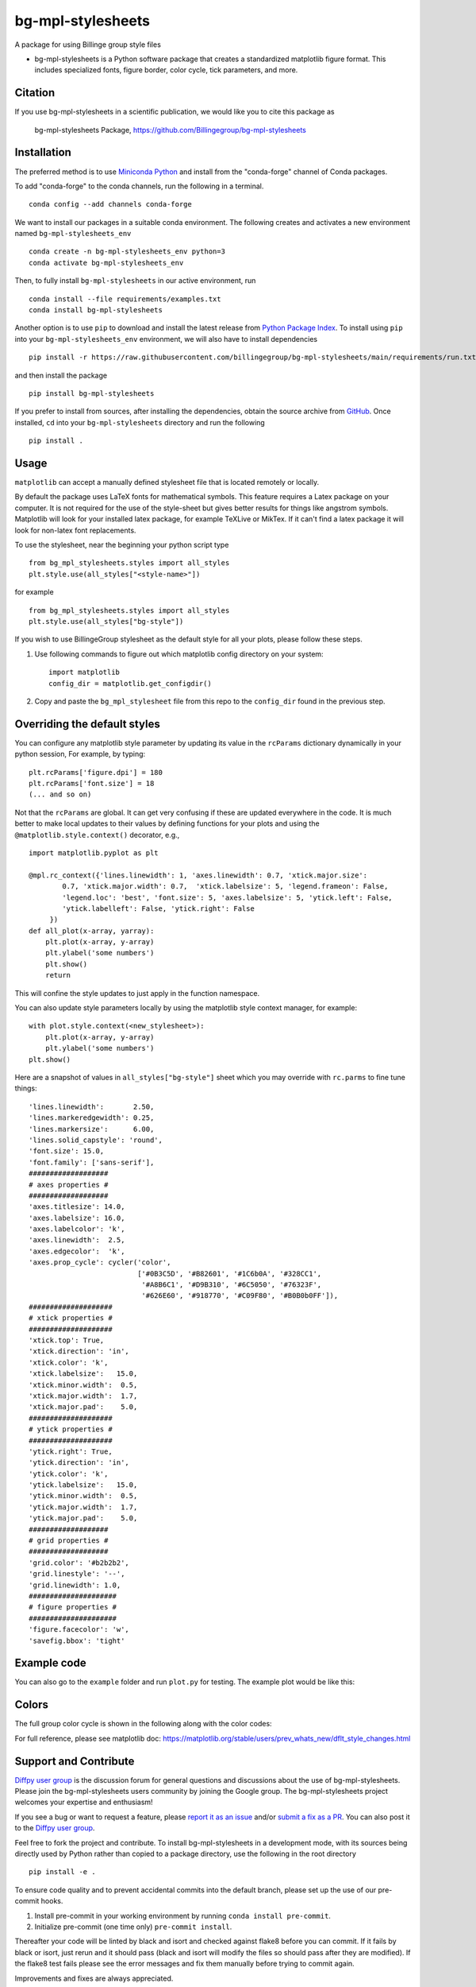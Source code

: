 bg-mpl-stylesheets
==================

|PyPi| |Forge| |PythonVersion| |PR|

|Codecov| |Black| |Tracking|

.. |Black| image:: https://img.shields.io/badge/code_style-black-black
        :target: https://github.com/psf/black

.. |Codecov| image:: https://codecov.io/gh/Billingegroup/bg-mpl-stylesheets/branch/main/graph/badge.svg
        :target: https://codecov.io/gh/Billingegroup/bg-mpl-stylesheets

.. |Forge| image:: https://img.shields.io/conda/vn/conda-forge/bg-mpl-stylesheets
        :target: https://anaconda.org/conda-forge/bg-mpl-stylesheets

.. |PR| image:: https://img.shields.io/badge/PR-Welcome-29ab47ff

.. |PyPi| image:: https://img.shields.io/pypi/v/bg-mpl-stylesheets
        :target: https://pypi.org/project/bg-mpl-stylesheets/

.. |PythonVersion| image:: https://img.shields.io/pypi/pyversions/bg-mpl-stylesheets
        :target: https://pypi.org/project/bg-mpl-stylesheets/

.. |Tracking| image:: https://img.shields.io/badge/issue_tracking-github-blue
        :target: https://github.com/Billingegroup/bg-mpl-stylesheets/issues

A package for using Billinge group style files

* bg-mpl-stylesheets is a Python software package that creates a standardized matplotlib figure format. This includes specialized fonts, figure border, color cycle, tick parameters, and more. 

Citation
--------

If you use bg-mpl-stylesheets in a scientific publication, we would like you to cite this package as

        bg-mpl-stylesheets Package, https://github.com/Billingegroup/bg-mpl-stylesheets

Installation
------------

The preferred method is to use `Miniconda Python
<https://docs.conda.io/projects/miniconda/en/latest/miniconda-install.html>`_
and install from the "conda-forge" channel of Conda packages.

To add "conda-forge" to the conda channels, run the following in a terminal. ::

        conda config --add channels conda-forge

We want to install our packages in a suitable conda environment.
The following creates and activates a new environment named ``bg-mpl-stylesheets_env`` ::

        conda create -n bg-mpl-stylesheets_env python=3
        conda activate bg-mpl-stylesheets_env

Then, to fully install ``bg-mpl-stylesheets`` in our active environment, run ::

        conda install --file requirements/examples.txt
        conda install bg-mpl-stylesheets

Another option is to use ``pip`` to download and install the latest release from
`Python Package Index <https://pypi.python.org>`_.
To install using ``pip`` into your ``bg-mpl-stylesheets_env`` environment, we will also have to install dependencies ::

        pip install -r https://raw.githubusercontent.com/billingegroup/bg-mpl-stylesheets/main/requirements/run.txt

and then install the package ::

        pip install bg-mpl-stylesheets

If you prefer to install from sources, after installing the dependencies, obtain the source archive from
`GitHub <https://github.com/Billingegroup/bg-mpl-stylesheets/>`_. Once installed, ``cd`` into your ``bg-mpl-stylesheets`` directory
and run the following ::

        pip install .

Usage
-----
``matplotlib`` can accept a manually defined stylesheet file that is located remotely or locally.

By default the package uses LaTeX fonts for mathematical symbols. This feature requires a Latex package on your computer.  It is not required for the use of the style-sheet but gives better results for things like angstrom symbols.  Matplotlib will look for your installed latex package, for example TeXLive or MikTex. If it can't find a latex package it will look for non-latex font replacements.

To use the stylesheet, near the beginning your python script type ::
        
        from bg_mpl_stylesheets.styles import all_styles
        plt.style.use(all_styles["<style-name>"])

for example ::

        from bg_mpl_stylesheets.styles import all_styles
        plt.style.use(all_styles["bg-style"])

If you wish to use BillingeGroup stylesheet as the default style for all your plots, please follow these steps.

1. Use following commands to figure out which matplotlib config directory on your system: ::

        import matplotlib
        config_dir = matplotlib.get_configdir()

2. Copy and paste the ``bg_mpl_stylesheet`` file from this repo to the ``config_dir`` found in the previous step.

Overriding the default styles
-----------------------------

You can configure any matplotlib style parameter by updating its value in the ``rcParams`` dictionary dynamically in your python session, For example, by typing: ::

        plt.rcParams['figure.dpi'] = 180
        plt.rcParams['font.size'] = 18
        (... and so on)

Not that the ``rcParams`` are global. It can get very confusing if these are updated everywhere in the code. It is much better to make local updates to their values by defining functions for your plots and using the ``@matplotlib.style.context()`` decorator, e.g., ::

        import matplotlib.pyplot as plt

        @mpl.rc_context({'lines.linewidth': 1, 'axes.linewidth': 0.7, 'xtick.major.size':
                0.7, 'xtick.major.width': 0.7,  'xtick.labelsize': 5, 'legend.frameon': False, 
                'legend.loc': 'best', 'font.size': 5, 'axes.labelsize': 5, 'ytick.left': False,
                'ytick.labelleft': False, 'ytick.right': False
             })
        def all_plot(x-array, yarray):
            plt.plot(x-array, y-array)
            plt.ylabel('some numbers')
            plt.show()
            return

This will confine the style updates to just apply in the function namespace.

You can also update style parameters locally by using the matplotlib style context manager, for example: ::

        with plot.style.context(<new_stylesheet>):
            plt.plot(x-array, y-array)
            plt.ylabel('some numbers')
        plt.show()

Here are a snapshot of values in ``all_styles["bg-style"]`` sheet which you may override with ``rc.parms`` to fine tune things: ::

        'lines.linewidth':       2.50,
        'lines.markeredgewidth': 0.25,
        'lines.markersize':      6.00,
        'lines.solid_capstyle': 'round',
        'font.size': 15.0,
        'font.family': ['sans-serif'],
        ###################
        # axes properties #
        ###################
        'axes.titlesize': 14.0,
        'axes.labelsize': 16.0,
        'axes.labelcolor': 'k',
        'axes.linewidth':  2.5,
        'axes.edgecolor':  'k',
        'axes.prop_cycle': cycler('color',
                                  ['#0B3C5D', '#B82601', '#1C6b0A', '#328CC1',
                                   '#A8B6C1', '#D9B310', '#6C5050', '#76323F',
                                   '#626E60', '#918770', '#C09F80', '#B0B0b0FF']),
        ####################
        # xtick properties #
        ####################
        'xtick.top': True,
        'xtick.direction': 'in',
        'xtick.color': 'k',
        'xtick.labelsize':   15.0,
        'xtick.minor.width':  0.5,
        'xtick.major.width':  1.7,
        'xtick.major.pad':    5.0,
        ####################
        # ytick properties #
        ####################
        'ytick.right': True,
        'ytick.direction': 'in',
        'ytick.color': 'k',
        'ytick.labelsize':   15.0,
        'ytick.minor.width':  0.5,
        'ytick.major.width':  1.7,
        'ytick.major.pad':    5.0,
        ###################
        # grid properties #
        ###################
        'grid.color': '#b2b2b2',
        'grid.linestyle': '--',
        'grid.linewidth': 1.0,
        #####################
        # figure properties #
        #####################
        'figure.facecolor': 'w',
        'savefig.bbox': 'tight'

Example code
------------

You can also go to the ``example`` folder and run ``plot.py`` for testing. The example plot would be like this:

.. image:: example/plot.png

Colors
------

The full group color cycle is shown in the following along with the color codes:

.. image:: example/color_cycle.png

For full reference, please see matplotlib doc: https://matplotlib.org/stable/users/prev_whats_new/dflt_style_changes.html

Support and Contribute
----------------------

`Diffpy user group <https://groups.google.com/g/diffpy-users>`_ is the discussion forum for general questions and discussions about the use of bg-mpl-stylesheets. Please join the bg-mpl-stylesheets users community by joining the Google group. The bg-mpl-stylesheets project welcomes your expertise and enthusiasm!

If you see a bug or want to request a feature, please `report it as an issue <https://github.com/Billingegroup/bg-mpl-stylesheets/issues>`_ and/or `submit a fix as a PR <https://github.com/Billingegroup/bg-mpl-stylesheets/pulls>`_. You can also post it to the `Diffpy user group <https://groups.google.com/g/diffpy-users>`_. 

Feel free to fork the project and contribute. To install bg-mpl-stylesheets
in a development mode, with its sources being directly used by Python
rather than copied to a package directory, use the following in the root
directory ::

        pip install -e .

To ensure code quality and to prevent accidental commits into the default branch, please set up the use of our pre-commit
hooks.

1. Install pre-commit in your working environment by running ``conda install pre-commit``.

2. Initialize pre-commit (one time only) ``pre-commit install``.

Thereafter your code will be linted by black and isort and checked against flake8 before you can commit.
If it fails by black or isort, just rerun and it should pass (black and isort will modify the files so should
pass after they are modified). If the flake8 test fails please see the error messages and fix them manually before
trying to commit again.

Improvements and fixes are always appreciated.

Before contribuing, please read our `Code of Conduct <https://github.com/Billingegroup/bg-mpl-stylesheets/blob/main/CODE_OF_CONDUCT.rst>`_.



Contact
-------

For more information on bg-mpl-stylesheets please email Prof. Simon Billinge at sb2896@columbia.edu.
